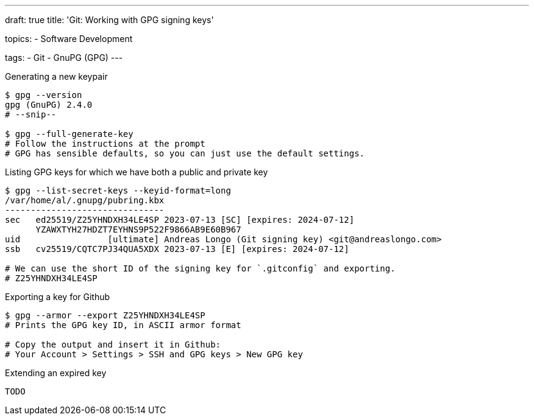---
draft: true
title: 'Git: Working with GPG signing keys'

topics:
  - Software Development

tags:
  - Git
  - GnuPG (GPG)
---

.Generating a new keypair
----
$ gpg --version
gpg (GnuPG) 2.4.0
# --snip--

$ gpg --full-generate-key
# Follow the instructions at the prompt
# GPG has sensible defaults, so you can just use the default settings.
----

.Listing GPG keys for which we have both a public and private key
----
$ gpg --list-secret-keys --keyid-format=long
/var/home/al/.gnupg/pubring.kbx
-------------------------------
sec   ed25519/Z25YHNDXH34LE4SP 2023-07-13 [SC] [expires: 2024-07-12]
      YZAWXTYH27HDZT7EYHNS9P522F9866AB9E60B967
uid                 [ultimate] Andreas Longo (Git signing key) <git@andreaslongo.com>
ssb   cv25519/CQTC7PJ34QUA5XDX 2023-07-13 [E] [expires: 2024-07-12]

# We can use the short ID of the signing key for `.gitconfig` and exporting.
# Z25YHNDXH34LE4SP


----

.Exporting a key for Github
----
$ gpg --armor --export Z25YHNDXH34LE4SP
# Prints the GPG key ID, in ASCII armor format

# Copy the output and insert it in Github:
# Your Account > Settings > SSH and GPG keys > New GPG key
----

.Extending an expired key
----
TODO
----
